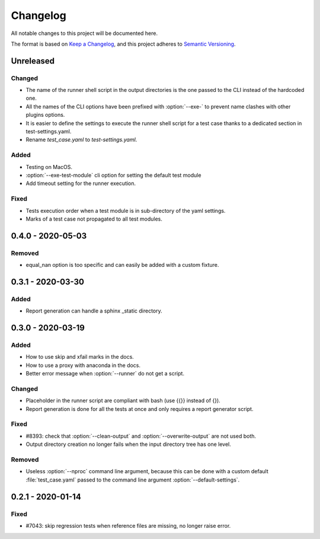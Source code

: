.. _`changelog`:

Changelog
=========

All notable changes to this project will be documented here.

The format is based on `Keep a Changelog
<https://keepachangelog.com/en/1.0.0/>`_, and this project adheres to `Semantic
Versioning <https://semver.org/spec/v2.0.0.html>`_.

Unreleased
----------

Changed
~~~~~~~
- The name of the runner shell script in the output directories is the one
  passed to the CLI instead of the hardcoded one.
- All the names of the CLI options have been prefixed with :option:`--exe-` to
  prevent name clashes with other plugins options.
- It is easier to define the settings to execute the runner shell script for a
  test case thanks to a dedicated section in test-settings.yaml.
- Rename *test_case.yaml* to *test-settings.yaml*.

Added
~~~~~
- Testing on MacOS.
- :option:`--exe-test-module` cli option for setting the default test module
- Add timeout setting for the runner execution.

Fixed
~~~~~
- Tests execution order when a test module is in sub-directory of the yaml
  settings.
- Marks of a test case not propagated to all test modules.

0.4.0 - 2020-05-03
------------------

Removed
~~~~~~~
- equal_nan option is too specific and can easily be added with a custom
  fixture.

0.3.1 - 2020-03-30
------------------

Added
~~~~~
- Report generation can handle a sphinx _static directory.

0.3.0 - 2020-03-19
------------------

Added
~~~~~
- How to use skip and xfail marks in the docs.
- How to use a proxy with anaconda in the docs.
- Better error message when :option:`--runner` do not get a script.

Changed
~~~~~~~
- Placeholder in the runner script are compliant with bash (use {{}} instead of
  {}).
- Report generation is done for all the tests at once and only requires a
  report generator script.

Fixed
~~~~~
- #8393: check that :option:`--clean-output` and :option:`--overwrite-output`
  are not used both.
- Output directory creation no longer fails when the input directory tree has
  one level.

Removed
~~~~~~~
- Useless :option:`--nproc` command line argument, because this can be done
  with a custom default :file:`test_case.yaml` passed to the command line
  argument :option:`--default-settings`.

0.2.1 - 2020-01-14
------------------

Fixed
~~~~~
- #7043: skip regression tests when reference files are missing, no longer raise error.
